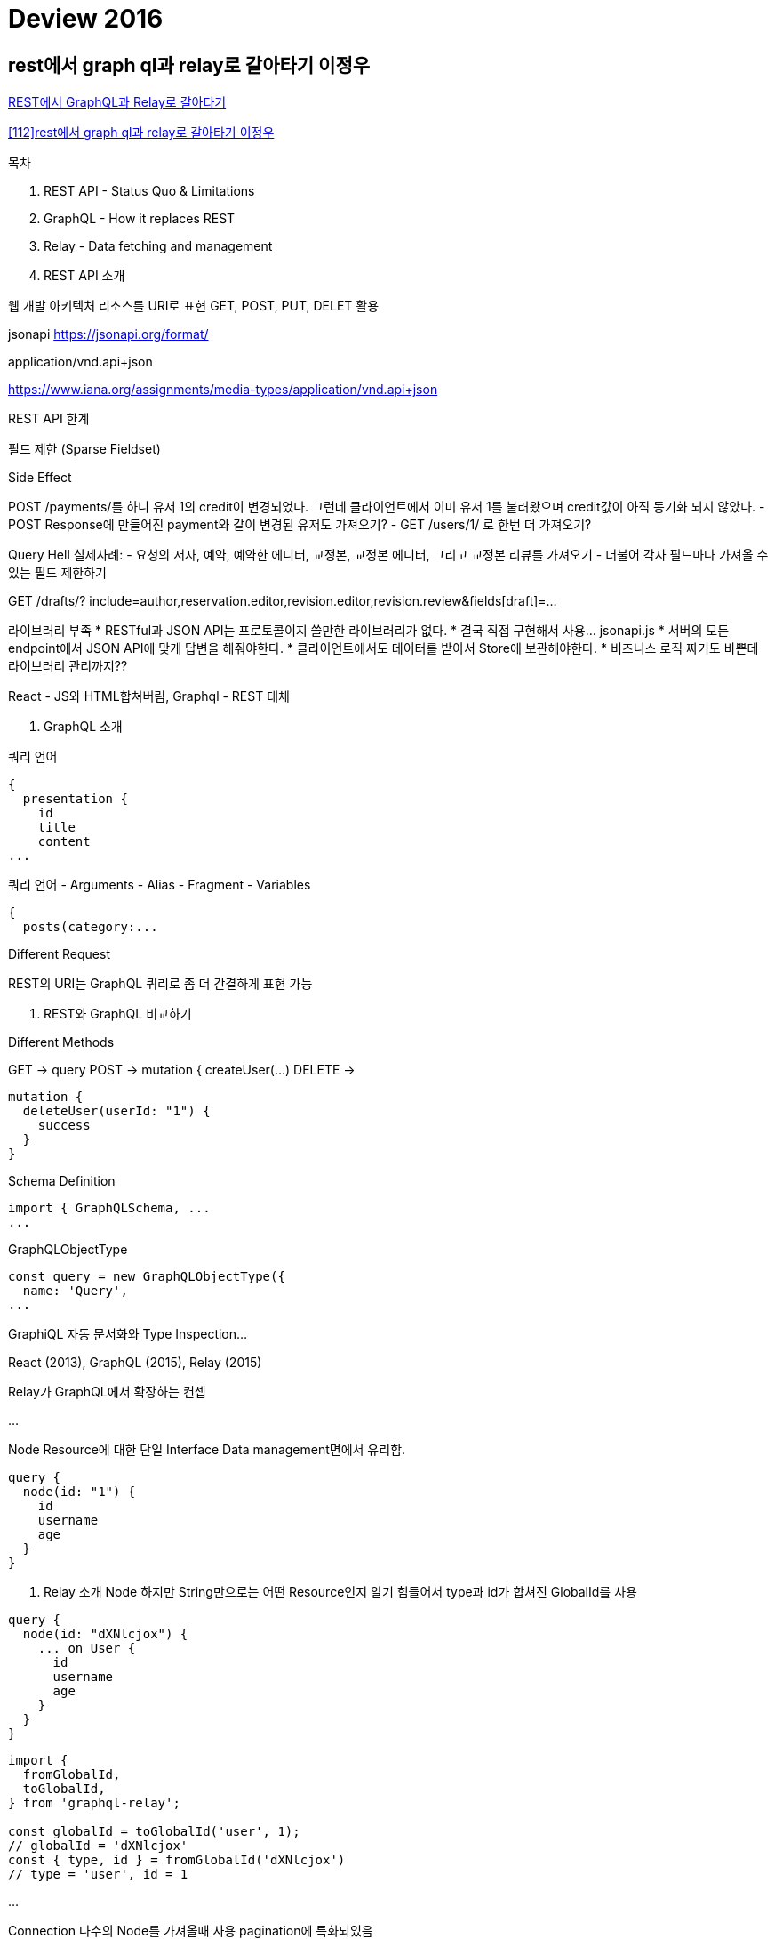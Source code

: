 = Deview 2016

== rest에서 graph ql과 relay로 갈아타기 이정우

https://deview.kr/2016/schedule#session/149[REST에서 GraphQL과 Relay로 갈아타기]

https://www.slideshare.net/deview/112rest-graph-ql-relay[[112\]rest에서 graph ql과 relay로 갈아타기 이정우]

.목차
1. REST API - Status Quo & Limitations
2. GraphQL - How it replaces REST
3. Relay - Data fetching and management

1. REST API 소개

웹 개발 아키텍처
리소스를 URI로 표현
GET, POST, PUT, DELET 활용

jsonapi
https://jsonapi.org/format/

application/vnd.api+json

https://www.iana.org/assignments/media-types/application/vnd.api+json


REST API 한계

필드 제한 (Sparse Fieldset)


Side Effect

POST /payments/를 하니 유저 1의 credit이 변경되었다.
그런데 클라이언트에서 이미 유저 1를 불러왔으며 credit값이 아직 동기화 되지 않았다.
- POST Response에 만들어진 payment와 같이 변경된 유저도 가져오기?
- GET /users/1/ 로 한번 더 가져오기?

Query Hell
실제사례:
- 요청의 저자, 예약, 예약한 에디터, 교정본, 교정본 에디터, 그리고 교정본 리뷰를 가져오기
- 더불어 각자 필드마다 가져올 수 있는 필드 제한하기

GET /drafts/?
include=author,reservation.editor,revision.editor,revision.review&fields[draft]=...

라이브러리 부족
* RESTful과 JSON API는 프로토콜이지 쓸만한 라이브러리가 없다.
* 결국 직접 구현해서 사용... jsonapi.js
* 서버의 모든 endpoint에서 JSON API에 맞게 답변을 해줘야한다.
* 클라이언트에서도 데이터를 받아서 Store에 보관해야한다.
* 비즈니스 로직 짜기도 바쁜데 라이브러리 관리까지??


React - JS와 HTML합쳐버림, Graphql - REST 대체

2. GraphQL 소개

쿼리 언어

----
{
  presentation {
    id
    title
    content
...
----


쿼리 언어
- Arguments
- Alias
- Fragment
- Variables

----
{
  posts(category:...
----

Different Request

REST의 URI는 GraphQL 쿼리로 좀 더 간결하게 표현 가능

2. REST와 GraphQL 비교하기

Different Methods

GET -> query
POST -> mutation {
  createUser(...)
DELETE ->
----
mutation {
  deleteUser(userId: "1") {
    success
  }
}

----

Schema Definition

----
import { GraphQLSchema, ...
...
----


GraphQLObjectType

----
const query = new GraphQLObjectType({
  name: 'Query',
...
----

GraphiQL
자동 문서화와 Type Inspection...

React (2013), GraphQL (2015), Relay (2015)

Relay가 GraphQL에서 확장하는 컨셉

...

Node
Resource에 대한 단일 Interface
Data management면에서 유리함.

----
query {
  node(id: "1") {
    id
    username
    age
  }
}
----

3. Relay 소개
Node
하지만 String만으로는 어떤 Resource인지 알기 힘들어서 type과 id가 합쳐진 GlobalId를 사용

----
query {
  node(id: "dXNlcjox") {
    ... on User {
      id
      username
      age
    }
  }
}
----

----
import {
  fromGlobalId,
  toGlobalId,
} from 'graphql-relay';

const globalId = toGlobalId('user', 1);
// globalId = 'dXNlcjox'
const { type, id } = fromGlobalId('dXNlcjox')
// type = 'user', id = 1
----

...

Connection
다수의 Node를 가져올때 사용
pagination에 특화되있음


----
query {
  connections {
    users(first: 10) {
      pageInfo {
        hasNextPage
      }
      edges {
        cursor
        node {
          id
          username
        }
      }
    }
  }
}
----


----
import {
  connectionDefinitions,
  connectionArgs,
} from 'graphql-relay';

const {
  connectionType: userConnectionType,
} = connectionDefinitions({ nodeType: userType });

const connectionsType = new GraphQLObjectType({
  name: 'Connections',
  fields: {
    users: {
      type: userConnectionType,
      args: connectionArgs,
      resolve: (root, args) => {
        const { after, before, first, last } = args;
        // after, before, first, last를 이용해 DB에서 유저를 가져오기
     ...
----

데이터 의존성과 React 컴포넌트가 공존한다

EditorList
  EditorCard
    EditorInfo
    EditorStat

...

3. Mutation in Relay

Mutation config

Mutation의 Side Effect를 적용시키는 방식을 Config에 명시하면 클라이언트에 적절하게 반영

예제)
이미 불러온 Node의 값을 업데이트
기존에 불러온 Connection에 추가/제거

...

3. REST에서 GraphQL Relay로 갈아타기

Summary
GET, POST, PUT, DELETE으로 모든 것을 해결해야 함
-> 데이터 가져올땐 query (node, connections, 등) 사용, 변경할땐 mutation 사용

기본값으로 어떤걸 불러올지 정하기가 애매함
-> 항상 데이터 의존성을 명시

필드 타입이 정해져 있지 않아서 따로 문서화를 하지 않으면 협업이 힘듬
-> GraphQL은 타입이 정해져 있고 프로토콜 단에서 확인할 수 있음 (Int...)

데이터 의존성을 URI에 명세하려면 복잡해진다.
-> 데이터 의존성을 명세한 query / mutation를 보낸다

데이터 변경사항을 클라이언트에서 처리하는 방식이 제각각
-> Mutation Config만 잘 써주면 알아서 데이터 변경사항을 처리한다

Aftermath

Data management를 React와 묶어줘서 생산성과 개발 속도가 크게 향상
Query build + Cache로 인하여 성능 향상

지금 존재하는 온라인 문서만으로는 Relay의 진입장벽은 꽤 높은 편
현재 Relay는 실시간 지원이 미비...
현재 GraphQL Relay만으론 안정적인 서비스 구현이 가능... 하지만 앚기 실험적인 생태계

